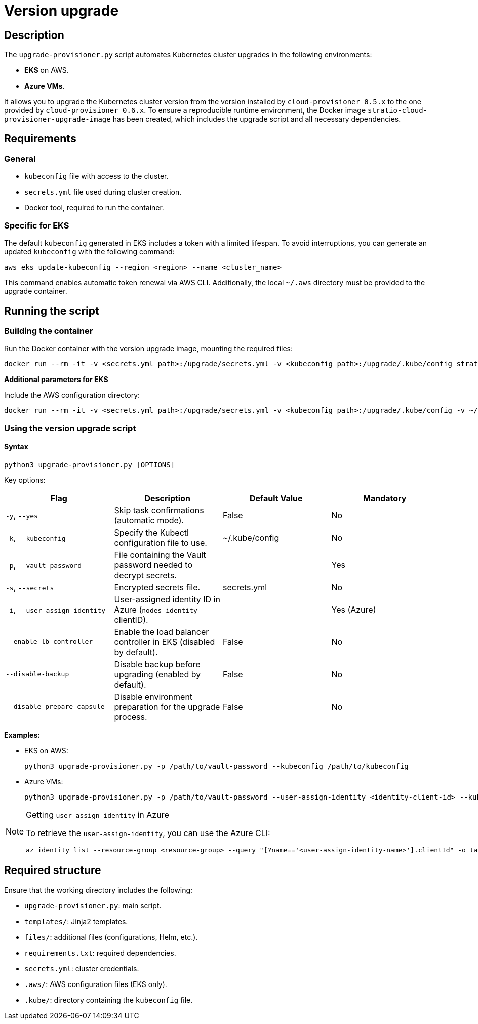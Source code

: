 = Version upgrade

== Description

The `upgrade-provisioner.py` script automates Kubernetes cluster upgrades in the following environments:

- *EKS* on AWS.
- *Azure VMs*.

It allows you to upgrade the Kubernetes cluster version from the version installed by `cloud-provisioner 0.5.x` to the one provided by `cloud-provisioner 0.6.x`. To ensure a reproducible runtime environment, the Docker image `stratio-cloud-provisioner-upgrade-image` has been created, which includes the upgrade script and all necessary dependencies.

== Requirements

=== General

* `kubeconfig` file with access to the cluster.
* `secrets.yml` file used during cluster creation.
* Docker tool, required to run the container.

=== Specific for EKS

The default `kubeconfig` generated in EKS includes a token with a limited lifespan. To avoid interruptions, you can generate an updated `kubeconfig` with the following command:

[source,bash]
----
aws eks update-kubeconfig --region <region> --name <cluster_name>
----

This command enables automatic token renewal via AWS CLI. Additionally, the local `~/.aws` directory must be provided to the upgrade container.

== Running the script

=== Building the container

Run the Docker container with the version upgrade image, mounting the required files:

[source,bash]
----
docker run --rm -it -v <secrets.yml path>:/upgrade/secrets.yml -v <kubeconfig path>:/upgrade/.kube/config stratio-cloud-provisioner-upgrade-image:x.x.x
----

*Additional parameters for EKS*

Include the AWS configuration directory:

[source,bash]
----
docker run --rm -it -v <secrets.yml path>:/upgrade/secrets.yml -v <kubeconfig path>:/upgrade/.kube/config -v ~/.aws:/upgrade/.aws stratio-cloud-provisioner-upgrade-image:x.x.x
----

=== Using the version upgrade script

==== Syntax

[source,bash]
----
python3 upgrade-provisioner.py [OPTIONS]
----

Key options:

|===
| Flag | Description | Default Value | Mandatory

| `-y`, `--yes`
| Skip task confirmations (automatic mode).
| False
| No

| `-k`, `--kubeconfig`
| Specify the Kubectl configuration file to use.
| ~/.kube/config
| No

| `-p`, `--vault-password`
| File containing the Vault password needed to decrypt secrets.
|
| Yes

| `-s`, `--secrets`
| Encrypted secrets file.
| secrets.yml
| No

| `-i`, `--user-assign-identity`
| User-assigned identity ID in Azure (`nodes_identity` clientID).
|
| Yes (Azure)

| `--enable-lb-controller`
| Enable the load balancer controller in EKS (disabled by default).
| False
| No

| `--disable-backup`
| Disable backup before upgrading (enabled by default).
| False
| No

| `--disable-prepare-capsule`
| Disable environment preparation for the upgrade process.
| False
| No
|===

*Examples:*

* EKS on AWS:
+
[source,bash]
----
python3 upgrade-provisioner.py -p /path/to/vault-password --kubeconfig /path/to/kubeconfig
----

* Azure VMs:
+
[source,bash]
----
python3 upgrade-provisioner.py -p /path/to/vault-password --user-assign-identity <identity-client-id> --kubeconfig /path/to/kubeconfig
----

[NOTE]
.Getting `user-assign-identity` in Azure
====
To retrieve the `user-assign-identity`, you can use the Azure CLI:

[source,bash]
----
az identity list --resource-group <resource-group> --query "[?name=='<user-assign-identity-name>'].clientId" -o table
----

====

== Required structure

Ensure that the working directory includes the following:

* `upgrade-provisioner.py`: main script.
* `templates/`: Jinja2 templates.
* `files/`: additional files (configurations, Helm, etc.).
* `requirements.txt`: required dependencies.
* `secrets.yml`: cluster credentials.
* `.aws/`: AWS configuration files (EKS only).
* `.kube/`: directory containing the `kubeconfig` file.
